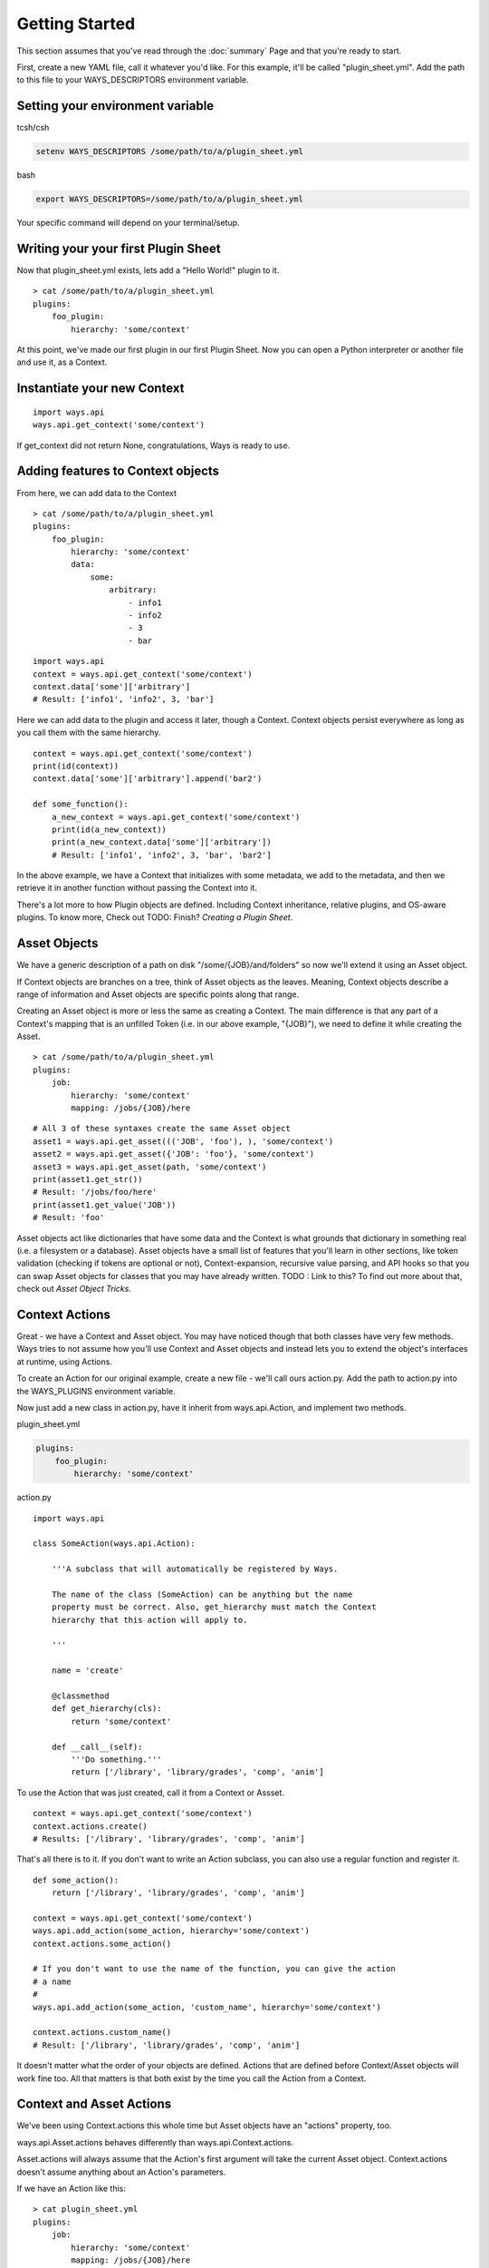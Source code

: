 Getting Started
===============

This section assumes that you've read through the :doc:`summary` Page and
that you're ready to start.

First, create a new YAML file, call it whatever you'd like. For this example,
it'll be called "plugin_sheet.yml". Add the path to this file to your
WAYS_DESCRIPTORS environment variable.

Setting your environment variable
---------------------------------

tcsh/csh

.. code-block :: tcsh

    setenv WAYS_DESCRIPTORS /some/path/to/a/plugin_sheet.yml

bash

.. code-block :: bash

    export WAYS_DESCRIPTORS=/some/path/to/a/plugin_sheet.yml

Your specific command will depend on your terminal/setup.

Writing your your first Plugin Sheet
------------------------------------

Now that plugin_sheet.yml exists, lets add a "Hello World!" plugin to it.

::

    > cat /some/path/to/a/plugin_sheet.yml
    plugins:
        foo_plugin:
            hierarchy: 'some/context'

At this point, we've made our first plugin in our first Plugin Sheet.
Now you can open a Python interpreter or another file and use it, as a Context.

Instantiate your new Context
----------------------------

::

    import ways.api
    ways.api.get_context('some/context')

If get_context did not return None, congratulations, Ways is ready to use.

Adding features to Context objects
----------------------------------

From here, we can add data to the Context

::

    > cat /some/path/to/a/plugin_sheet.yml
    plugins:
        foo_plugin:
            hierarchy: 'some/context'
            data:
                some:
                    arbitrary:
                        - info1
                        - info2
                        - 3
                        - bar

::

    import ways.api
    context = ways.api.get_context('some/context')
    context.data['some']['arbitrary']
    # Result: ['info1', 'info2', 3, 'bar']

Here we can add data to the plugin and access it later, though a Context.
Context objects persist everywhere as long as you call them with the
same hierarchy.

::

    context = ways.api.get_context('some/context')
    print(id(context))
    context.data['some']['arbitrary'].append('bar2')

    def some_function():
        a_new_context = ways.api.get_context('some/context')
        print(id(a_new_context))
        print(a_new_context.data['some']['arbitrary'])
        # Result: ['info1', 'info2', 3, 'bar', 'bar2']

In the above example, we have a Context that initializes with some metadata,
we add to the metadata, and then we retrieve it in another function without
passing the Context into it.

There's a lot more to how Plugin objects are defined. Including Context
inheritance, relative plugins, and OS-aware plugins. To know more, Check out
TODO: Finish?
`Creating a Plugin Sheet`.

Asset Objects
-------------

We have a generic description of a path on disk "/some/{JOB}/and/folders" so
now we'll extend it using an Asset object.

If Context objects are branches on a tree, think of Asset objects as the leaves.
Meaning, Context objects describe a range of information and Asset objects are
specific points along that range.

Creating an Asset object is more or less the same as creating a Context. The
main difference is that any part of a Context's mapping that is an unfilled
Token (i.e. in our above example, "{JOB}"), we need to define it while creating
the Asset.

::

    > cat /some/path/to/a/plugin_sheet.yml
    plugins:
        job:
            hierarchy: 'some/context'
            mapping: /jobs/{JOB}/here

::

    # All 3 of these syntaxes create the same Asset object
    asset1 = ways.api.get_asset((('JOB', 'foo'), ), 'some/context')
    asset2 = ways.api.get_asset({'JOB': 'foo'}, 'some/context')
    asset3 = ways.api.get_asset(path, 'some/context')
    print(asset1.get_str())
    # Result: '/jobs/foo/here'
    print(asset1.get_value('JOB'))
    # Result: 'foo'

Asset objects act like dictionaries that have some data and the Context is
what grounds that dictionary in something real (i.e. a filesystem or a
database). Asset objects have a small list of features that you'll learn in other
sections, like token validation (checking if tokens are optional or not),
Context-expansion, recursive value parsing, and API hooks so that you
can swap Asset objects for classes that you may have already written.
TODO : Link to this?
To find out more about that, check out `Asset Object Tricks`.

Context Actions
---------------

Great - we have a Context and Asset object. You may have noticed though that
both classes have very few methods. Ways tries to not assume how
you'll use Context and Asset objects and instead lets you to extend the
object's interfaces at runtime, using Actions.

To create an Action for our original example, create a new file - we'll call
ours action.py. Add the path to action.py into the WAYS_PLUGINS environment
variable.

Now just add a new class in action.py, have it inherit from ways.api.Action,
and implement two methods.

plugin_sheet.yml

.. code-block :: yaml

    plugins:
        foo_plugin:
            hierarchy: 'some/context'

action.py

::

    import ways.api

    class SomeAction(ways.api.Action):

        '''A subclass that will automatically be registered by Ways.

        The name of the class (SomeAction) can be anything but the name
        property must be correct. Also, get_hierarchy must match the Context
        hierarchy that this action will apply to.

        '''

        name = 'create'

        @classmethod
        def get_hierarchy(cls):
            return 'some/context'

        def __call__(self):
            '''Do something.'''
            return ['/library', 'library/grades', 'comp', 'anim']

To use the Action that was just created, call it from a Context or Assset.

::

    context = ways.api.get_context('some/context')
    context.actions.create()
    # Results: ['/library', 'library/grades', 'comp', 'anim']

That's all there is to it. If you don't want to write an Action subclass, you
can also use a regular function and register it.

::

    def some_action():
        return ['/library', 'library/grades', 'comp', 'anim']

    context = ways.api.get_context('some/context')
    ways.api.add_action(some_action, hierarchy='some/context')
    context.actions.some_action()

    # If you don't want to use the name of the function, you can give the action
    # a name
    #
    ways.api.add_action(some_action, 'custom_name', hierarchy='some/context')

    context.actions.custom_name()
    # Result: ['/library', 'library/grades', 'comp', 'anim']

It doesn't matter what the order of your objects are defined. Actions that
are defined before Context/Asset objects will work fine too.
All that matters is that both exist by the time you call the Action from a Context.


Context and Asset Actions
-------------------------

We've been using Context.actions this whole time but Asset objects have an
"actions" property, too.

ways.api.Asset.actions behaves differently than ways.api.Context.actions.

Asset.actions will always assume that the Action's first argument will take the
current Asset object. Context.actions doesn't assume anything about an Action's
parameters.

If we have an Action like this:


::

    > cat plugin_sheet.yml
    plugins:
        job:
            hierarchy: 'some/context'
            mapping: /jobs/{JOB}/here

action.py

::

    import ways.api

    class AnotherAction(ways.api.Action):

        '''A subclass that will automatically be registered by Ways.'''

        name = 'get_info'

        @classmethod
        def get_hierarchy(cls):
            return 'some/context'

        def __call__(self, shot=None):
            '''Do something.'''
            return ['/library', 'library/grades', 'comp', 'anim']

To call it from an Asset, all we have to write is this:

::

    asset = ways.api.get_asset({'JOB': 'foo'}, context='some/context')
    asset.actions.get_info()

Notice that AnotherAction.__call__ takes an argument but we call get_info with
no args. That's because the Asset object that calls it is being passed as the
first arg, since we used Asset.actions. With Context.actions, nothing is passed
- your args are left unmodified.

If we want to call get_info from a Context, we still can, it's just more work.

::

    asset = ways.api.get_asset({'JOB': 'something'}, context='some/context')

    # Using the Context object
    context = ways.api.get_context('some/context')
    context.actions.get_info(asset)

    # Using the Context located in the Asset object
    asset.context.actions.get_info(asset)

    # This is still the preferred way, most of the time
    asset.actions.get_info()

The most powerful way to chain Actions together is to have Action objects
return other Context/Asset/Action objects. Actions have very few rules
and can be formatted to your needs easily.

TODO : Still need to write this
Check out `Advanced Actions` to read more.

Now that you've gone through the basics, make sure to read through Common
Patterns And Best Practices to get an idea of how you should be formatting your
code

